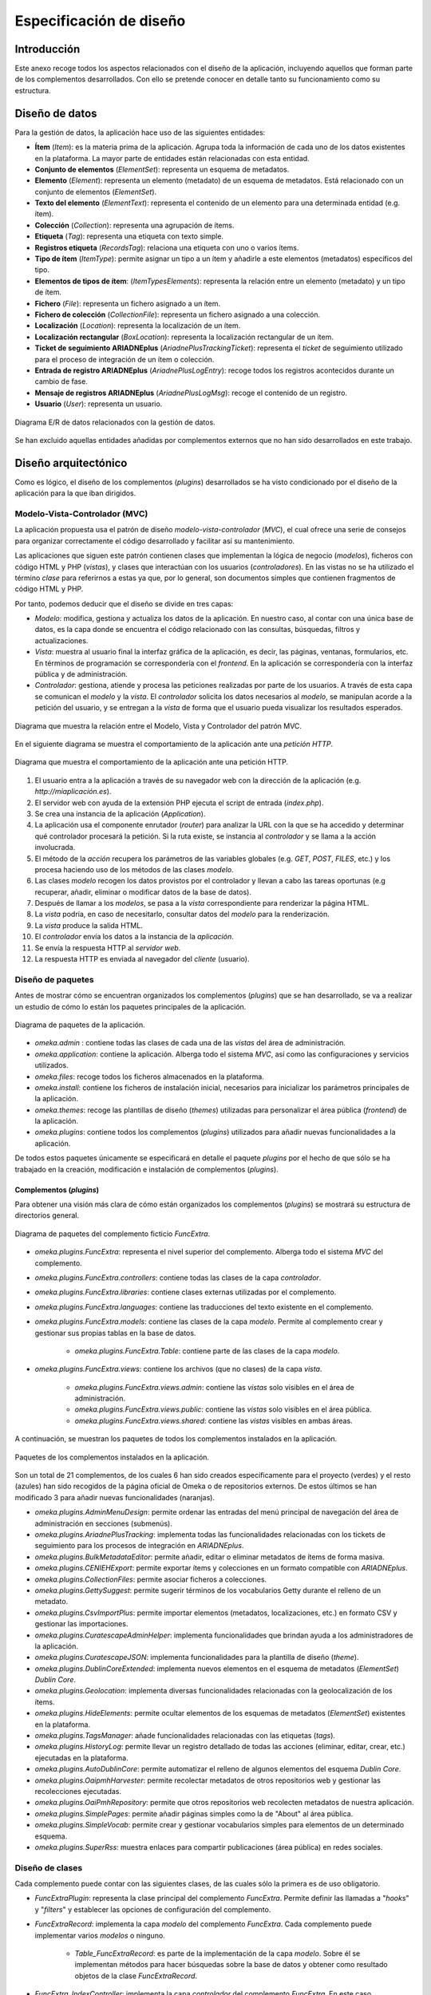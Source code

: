 ========================
Especificación de diseño
========================

Introducción
------------
Este anexo recoge todos los aspectos relacionados con el diseño de la aplicación, incluyendo aquellos que forman parte de los complementos desarrollados. Con ello se pretende conocer en detalle tanto su funcionamiento como su estructura.

Diseño de datos
---------------
Para la gestión de datos, la aplicación hace uso de las siguientes entidades:

- **Ítem** (*Item*): es la materia prima de la aplicación. Agrupa toda la información de cada uno de los datos existentes en la plataforma. La mayor parte de entidades están relacionadas con esta entidad.
- **Conjunto de elementos** (*ElementSet*): representa un esquema de metadatos.
- **Elemento** (*Element*): representa un elemento (metadato) de un esquema de metadatos. Está relacionado con un conjunto de elementos (*ElementSet*).
- **Texto del elemento** (*ElementText*): representa el contenido de un elemento para una determinada entidad (e.g. ítem).
- **Colección** (*Collection*): representa una agrupación de ítems.
- **Etiqueta** (*Tag*): representa una etiqueta con texto simple.
- **Registros etiqueta** (*RecordsTag*): relaciona una etiqueta con uno o varios ítems.
- **Tipo de ítem** (*ItemType*): permite asignar un tipo a un ítem y añadirle a este elementos (metadatos) específicos del tipo.
- **Elementos de tipos de ítem**: (*ItemTypesElements*): representa la relación entre un elemento (metadato) y un tipo de ítem.
- **Fichero** (*File*): representa un fichero asignado a un ítem.
- **Fichero de colección** (*CollectionFile*): representa un fichero asignado a una colección.
- **Localización** (*Location*): representa la localización de un ítem.
- **Localización rectangular** (*BoxLocation*): representa la localización rectangular de un ítem.
- **Ticket de seguimiento ARIADNEplus** (*AriadnePlusTrackingTicket*): representa el *ticket* de seguimiento utilizado para el proceso de integración de un ítem o colección.
- **Entrada de registro ARIADNEplus** (*AriadnePlusLogEntry*): recoge todos los registros acontecidos durante un cambio de fase.
- **Mensaje de registros ARIADNEplus** (*AriadnePlusLogMsg*): recoge el contenido de un registro.
- **Usuario** (*User*): representa un usuario.

.. figure:: ../_static/images/e-r-uml.png
   :name: e-r-uml
   :scale: 90%
   :align: center

   Diagrama E/R de datos relacionados con la gestión de datos.

Se han excluido aquellas entidades añadidas por complementos externos que no han sido desarrollados en este trabajo.

Diseño arquitectónico
---------------------
Como es lógico, el diseño de los complementos (*plugins*) desarrollados se ha visto condicionado por el diseño de la aplicación para la que iban dirigidos.

Modelo-Vista-Controlador (MVC)
~~~~~~~~~~~~~~~~~~~~~~~~~~~~~~
La aplicación propuesta usa el patrón de diseño *modelo-vista-controlador* (*MVC*), el cual ofrece una serie de consejos para organizar correctamente el código desarrollado y facilitar así su mantenimiento.

Las aplicaciones que siguen este patrón contienen clases que implementan la lógica de negocio (*modelos*), ficheros con código HTML y PHP (*vistas*), y clases que interactúan con los usuarios (*controladores*). En las vistas no se ha utilizado el término *clase* para referirnos a estas ya que, por lo general, son documentos simples que contienen fragmentos de código HTML y PHP.

Por tanto, podemos deducir que el diseño se divide en tres capas:

-  *Modelo*: modifica, gestiona y actualiza los datos de la aplicación. En nuestro caso, al contar con una única base de datos, es la capa donde se encuentra el código relacionado con las consultas, búsquedas, filtros y actualizaciones.
-  *Vista*: muestra al usuario final la interfaz gráfica de la aplicación, es decir, las páginas, ventanas, formularios, etc. En términos de programación se correspondería con el *frontend*. En la aplicación se correspondería con la interfaz pública y de administración.
-  *Controlador*: gestiona, atiende y procesa las peticiones realizadas por parte de los usuarios. A través de esta capa se comunican el *modelo* y la *vista*. El *controlador* solicita los datos necesarios al *modelo*, se manipulan acorde a la petición del usuario, y se entregan a la *vista* de forma que el usuario pueda visualizar los resultados esperados.

.. figure:: ../_static/images/mvc.png
   :name: da-mvc
   :scale: 100%
   :align: center

   Diagrama que muestra la relación entre el Modelo, Vista y Controlador del patrón MVC.

En el siguiente diagrama se muestra el comportamiento de la aplicación ante una *petición HTTP*.

.. figure:: ../_static/images/mvc-full.png
   :name: mvc-full
   :scale: 90%
   :align: center

   Diagrama que muestra el comportamiento de la aplicación ante una petición HTTP.

1. El usuario entra a la aplicación a través de su navegador web con la dirección de la aplicación (e.g. *http://miaplicación.es*).
2. El servidor web con ayuda de la extensión PHP ejecuta el script de entrada (*index.php*).
3. Se crea una instancia de la aplicación (*Application*).
4. La aplicación usa el componente enrutador (*router*) para analizar la URL con la que se ha accedido y determinar qué controlador procesará la petición. Si la ruta existe, se instancia al *controlador* y se llama a la acción involucrada.
5. El método de la *acción* recupera los parámetros de las variables globales (e.g. *GET*, *POST*, *FILES*, etc.) y los procesa haciendo uso de los métodos de las clases *modelo*.
6. Las clases *modelo* recogen los datos provistos por el controlador y llevan a cabo las tareas oportunas (e.g recuperar, añadir, eliminar o modificar datos de la base de datos).
7. Después de llamar a los *modelos*, se pasa a la *vista* correspondiente para renderizar la página HTML.
8. La *vista* podría, en caso de necesitarlo, consultar datos del *modelo* para la renderización.
9. La *vista* produce la salida HTML.
10. El *controlador* envía los datos a la instancia de la *aplicación*.
11. Se envía la respuesta HTTP al *servidor web*.
12. La respuesta HTTP es enviada al navegador del *cliente* (usuario).

Diseño de paquetes
~~~~~~~~~~~~~~~~~~
Antes de mostrar cómo se encuentran organizados los complementos (*plugins*) que se han desarrollado, se va a realizar un estudio de cómo lo están los paquetes principales de la aplicación.

.. figure:: ../_static/images/pck-1.png
   :name: da-pck-1
   :scale: 100%
   :align: center

   Diagrama de paquetes de la aplicación.

- *omeka.admin* : contiene todas las clases de cada una de las *vistas* del área de administración.
- *omeka.application*: contiene la aplicación. Alberga todo el sistema *MVC*, así como las configuraciones y servicios utilizados.
- *omeka.files*: recoge todos los ficheros almacenados en la plataforma.
- *omeka.install*: contiene los ficheros de instalación inicial, necesarios para inicializar los parámetros principales de la aplicación.
- *omeka.themes*: recoge las plantillas de diseño (*themes*) utilizadas para personalizar el área pública (*frontend*) de la aplicación.
- *omeka.plugins*: contiene todos los complementos (*plugins*) utilizados para añadir nuevas funcionalidades a la aplicación.

De todos estos paquetes únicamente se especificará en detalle el paquete *plugins* por el hecho de que sólo se ha trabajado en la creación, modificación e instalación de complementos (*plugins*).

Complementos (*plugins*)
^^^^^^^^^^^^^^^^^^^^^^^^
Para obtener una visión más clara de cómo están organizados los complementos (*plugins*) se mostrará su estructura de directorios general.

.. figure:: ../_static/images/pck-2.png
   :name: da-pck-2
   :scale: 100%
   :align: center

   Diagrama de paquetes del complemento ficticio *FuncExtra*.

- *omeka.plugins.FuncExtra*: representa el nivel superior del complemento. Alberga todo el sistema *MVC* del complemento.
- *omeka.plugins.FuncExtra.controllers*: contiene todas las clases de la capa *controlador*.
- *omeka.plugins.FuncExtra.libraries*: contiene clases externas utilizadas por el complemento.
- *omeka.plugins.FuncExtra.languages*: contiene las traducciones del texto existente en el complemento.
- *omeka.plugins.FuncExtra.models*: contiene las clases de la capa *modelo*. Permite al complemento crear y gestionar sus propias tablas en la base de datos.

   - *omeka.plugins.FuncExtra.Table*: contiene parte de las clases de la capa *modelo*.

- *omeka.plugins.FuncExtra.views*: contiene los archivos (que no clases) de la capa *vista*.

   - *omeka.plugins.FuncExtra.views.admin*: contiene las *vistas* solo visibles en el área de administración.
   - *omeka.plugins.FuncExtra.views.public*: contiene las *vistas* solo visibles en el área pública.
   - *omeka.plugins.FuncExtra.views.shared*: contiene las *vistas* visibles en ambas áreas.

A continuación, se muestran los paquetes de todos los complementos instalados en la aplicación.

.. figure:: ../_static/images/pck-2-1.png
   :name: da-pck-2-1
   :scale: 100%
   :align: center

   Paquetes de los complementos instalados en la aplicación.

Son un total de 21 complementos, de los cuales 6 han sido creados específicamente para el proyecto (verdes) y el resto (azules) han sido recogidos de la página oficial de Omeka o de repositorios externos. De estos últimos se han modificado 3 para añadir nuevas funcionalidades (naranjas).

- *omeka.plugins.AdminMenuDesign*: permite ordenar las entradas del menú principal de navegación del área de administración en secciones (submenús).
- *omeka.plugins.AriadnePlusTracking*: implementa todas las funcionalidades relacionadas con los tickets de seguimiento para los procesos de integración en *ARIADNEplus*.
- *omeka.plugins.BulkMetadataEditor*: permite añadir, editar o eliminar metadatos de ítems de forma masiva.
- *omeka.plugins.CENIEHExport*: permite exportar ítems y colecciones en un formato compatible con *ARIADNEplus*.
- *omeka.plugins.CollectionFiles*: permite asociar ficheros a colecciones.
- *omeka.plugins.GettySuggest*: permite sugerir términos de los vocabularios Getty durante el relleno de un metadato.
- *omeka.plugins.CsvImportPlus*: permite importar elementos (metadatos, localizaciones, etc.) en formato CSV y gestionar las importaciones.
- *omeka.plugins.CuratescapeAdminHelper*: implementa funcionalidades que brindan ayuda a los administradores de la aplicación.
- *omeka.plugins.CuratescapeJSON*: implementa funcionalidades para la plantilla de diseño (*theme*).
- *omeka.plugins.DublinCoreExtended*: implementa nuevos elementos en el esquema de metadatos (*ElementSet*) *Dublin Core*.
- *omeka.plugins.Geolocation*: implementa diversas funcionalidades relacionadas con la geolocalización de los ítems.
- *omeka.plugins.HideElements*: permite ocultar elementos de los esquemas de metadatos (*ElementSet*) existentes en la plataforma.
- *omeka.plugins.TagsManager*: añade funcionalidades relacionadas con las etiquetas (*tags*).
- *omeka.plugins.HistoryLog*: permite llevar un registro detallado de todas las acciones (eliminar, editar, crear, etc.) ejecutadas en la plataforma.
- *omeka.plugins.AutoDublinCore*: permite automatizar el relleno de algunos elementos del esquema *Dublin Core*.
- *omeka.plugins.OaipmhHarvester*: permite recolectar metadatos de otros repositorios web y gestionar las recolecciones ejecutadas.
- *omeka.plugins.OaiPmhRepository*: permite que otros repositorios web recolecten metadatos de nuestra aplicación.
- *omeka.plugins.SimplePages*: permite añadir páginas simples como la de "About" al área pública.
- *omeka.plugins.SimpleVocab*: permite crear y gestionar vocabularios simples para elementos de un determinado esquema.
- *omeka.plugins.SuperRss*: muestra enlaces para compartir publicaciones (área pública) en redes sociales.

Diseño de clases
~~~~~~~~~~~~~~~~
Cada complemento puede contar con las siguientes clases, de las cuales sólo la primera es de uso obligatorio.

- *FuncExtraPlugin*:  representa la clase principal del complemento *FuncExtra*. Permite definir las llamadas a "*hooks*" y "*filters*" y establecer las opciones de configuración del complemento.
- *FuncExtraRecord*: implementa la capa *modelo* del complemento *FuncExtra*. Cada complemento puede implementar varios *modelos* o ninguno.

   - *Table_FuncExtraRecord*: es parte de la implementación de la capa *modelo*. Sobre él se implementan métodos para hacer búsquedas sobre la base de datos y obtener como resultado objetos de la clase *FuncExtraRecord*.

- *FuncExtra_IndexController*: implementa la capa *controlador* del complemento *FuncExtra*. En este caso, implementaría el *controlador* *index*. Cada complemento puede implementar varios *controladores* o ninguno.
- *FuncExtraHelper_View_Helper_Extra*: implementa el ayudante *Extra*. Este provee a las *vistas* del complemento *FuncExtra* métodos para llevar a cabo funciones complejas como, por ejemplo, añadir elementos a un formulario. Es una clase opcional.

.. figure:: ../_static/images/pck-3.png
   :name: da-pck-3
   :scale: 100%
   :align: center

   Paquete tipo del complemento ficticio *FuncExtra*.

Como se puede apreciar, el nombre de cada clase varía en función del complemento al que pertenece y, en el caso de los *modelos* y *controladores*, hay que considerar además el nombre del *modelo* o *controlador* que se está implementando. Adoptando estas medidas, se evitan posibles conflictos en la nomenclatura de las clases.

En el siguiente diagrama se muestra la interacción entre los componentes del complemento ficticio *FuncExtra* y la aplicación principal.

.. figure:: ../_static/images/pck-4.png
   :name: da-pck-4
   :scale: 70%
   :align: center

   Diagrama de clases del complemento ficticio *FuncExtra*.

Vemos como las implementaciones de las tres capas del complemeto *FuncExtra* (*models*, *views* y *controllers*) se acoplan a las capas de la aplicación principal para despúes interactuar entre ellas junto a todas las demás implementaciones de la aplicación, incluyendo las de los otros complementos instalados. Este acoplamiento hace posible que desde nuestro complemento se puedan reutilizar implementaciones tanto de la propia aplicación como de los otros complementos.

Además de estas clases, se pueden añadir clases externas dentro del paquete *libraries*.

El paquete *views* no tiene clases por el hecho de que las *vistas* no son consideradas como clases en el patrón *MVC*, sino una mezcla de código HTML y PHP.

Todos los complementos que se han instalado en la plataforma siguen esta estructura, sin embargo, al ser todos los componentes opcionales (salvo la clase principal), existen ciertas diferencias entre ellos.

A continuación, por motivos de brevedad, se mostrarán únicamente los diagramas de clase de los seis complementos que se han desarrollado de forma exclusiva para el proyecto. Aquellos que contengan paquetes nuevos se explicará su significado.

.. figure:: ../_static/images/pck-5.png
   :name: da-pck-5
   :scale: 100%
   :align: center

   Diagrama de clases del complemento *AdminMenuDesign*.

En el complemento *AdminMenuDesign* se hace uso de un paquete nuevo:

- *omeka.plugins.AriadnePlusTracking.views.css*: almacena las hojas de estilo *CSS* utilizadas por las *vistas* del complemento.

.. figure:: ../_static/images/pck-6.png
   :name: da-pck-6
   :scale: 70%
   :align: center

   Diagrama de clases del complemento *AriadnePlusTracking*.

En el complemento *AriadnePlusTracking* se utilizan varios paquetes nuevos:

- *omeka.plugins.AriadnePlusTracking.libraries.AriadnePlusTracking*: librería que implementa una nueva funcionalidad que permite ejecutar en segundo plano el proceso de cambio de fase del ticket.
- *omeka.plugins.AriadnePlusTracking.views.javascripts*: facilita el uso de *JavaScrip* dentro de las vistas del complemento.
- *omeka.plugins.AriadnePlusTracking.views.file*: implementa la carga de ficheros. En este caso se utiliza para el campo "JSON file of your matchings to Getty AAT" del esquema Monitor.
- *omeka.plugins.AriadnePlusTracking.views.forms*: implementa los formularios de las *vistas*.
- *omeka.plugins.AriadnePlusTracking.views.common*: implementa funcionalidades que se usan en varias *vistas*.
- *omeka.plugins.AriadnePlusTracking.views.plugins*: implementa la página de configuración del complemento.
- *omeka.plugins.AriadnePlusTracking.views.images*: facilita el uso de imágenes dentro de las *vistas* del complemento.

.. figure:: ../_static/images/pck-7.png
   :name: da-pck-7
   :scale: 100%
   :align: center

   Diagrama de clases del complemento *CENIEHExport*.

En el complemento *CENIEHExport* se hace uso de una nueva librería:

- *ZipStream*: librería que permite comprimir varios ficheros (.xml) en formato *.zip* de forma dinámica, sin tener que almacenar ningún fichero en el servidor.


.. figure:: ../_static/images/pck-8.png
   :name: da-pck-8
   :scale: 70%
   :align: center

   Diagrama de clases del complemento *CollectionFiles*.

En el complemento *CollectionFiles* se utiliza una nueva librería:

- *CollectionFiles*: librería que implementa todas las funcionalidades que permiten asociar ficheros a colecciones.

Además, se utilizan dos paquetes nuevos:

- *omeka.plugins.CollectionFiles.models.Builder*: paquete utilizado para implementar *builders*. En este caso, implementa el *builder* para el objeto *CollectionFile*.
- *omeka.plugins.CollectionFiles.models.Job*: paquete utilizado para implementar *jobs*. En este caso, el *job* implementado procesa la carga de ficheros.

.. figure:: ../_static/images/pck-9.png
   :name: da-pck-9
   :scale: 100%
   :align: center

   Diagrama de clases del complemento *AutoDublinCore*.

.. figure:: ../_static/images/pck-10.png
   :name: da-pck-10
   :scale: 100%
   :align: center

   Diagrama de clases del complemento *TagsManager*.


Diseño procedimental
--------------------
En este apartado se muestra cómo interactúan los principales componentes de la aplicación ante un determinado evento.

En el diagrama de secuencia que se expone a continuación, se describe el funcionamiento interno de la aplicación ante una situación general donde el usuario accede a la aplicación para llevar a cabo una determinada acción.

.. figure:: ../_static/images/dp-seq.png
   :name: dp-seq
   :scale: 60%
   :align: center

   Diagrama de secuencia para un caso general.

En este caso se presupone que tanto el *controlador* como la *acción* indicada por el usuario son válidas. En caso contrario, se enviarían las excepciones correspondientes.


Diseño de interfaces
--------------------
Para la creación del complemento *AriadnePlusTracking* se llevaron a cabo una serie de prototipos que sirvieron de ayuda visual en las fases posteriores de desarrollo.

.. figure:: ../_static/images/index-prototipe.png
   :name: index-prototipe
   :scale: 35%
   :align: center

   Prototipos: página principal (*ARIADNEplus Tracking*).

.. figure:: ../_static/images/new-prototipe.png
   :name: new-prototipe
   :scale: 35%
   :align: center

   Prototipos: creación de un ticket (*ARIADNEplus Tracking*).

.. figure:: ../_static/images/phase-1-2-prototipe.png
   :name: phase-1-2-prototipe
   :scale: 35%
   :align: center

   Prototipos: primera y segunda fase de un ticket (*ARIADNEplus Tracking*).

.. figure:: ../_static/images/phase-3-4-prototipe.png
   :name: phase-3-4-prototipe
   :scale: 35%
   :align: center

   Prototipos: tercera y cuarta fase de un ticket (*ARIADNEplus Tracking*).


.. figure:: ../_static/images/phase-5-6-prototipe.png
   :name: phase-5-6-prototipe
   :scale: 35%
   :align: center

   Prototipos: quinta y sexta fase de un ticket (*ARIADNEplus Tracking*).

